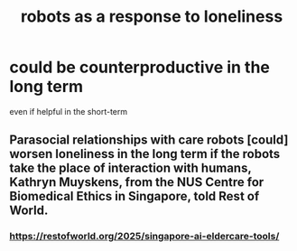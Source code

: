 :PROPERTIES:
:ID:       35aac482-e906-456a-89db-48a54cb4f020
:END:
#+title: robots as a response to loneliness
* could be counterproductive in the long term
  even if helpful in the short-term
** Parasocial relationships with care robots [could] worsen loneliness in the long term if the robots take the place of interaction with humans, Kathryn Muyskens, from the NUS Centre for Biomedical Ethics in Singapore, told Rest of World.
*** https://restofworld.org/2025/singapore-ai-eldercare-tools/
